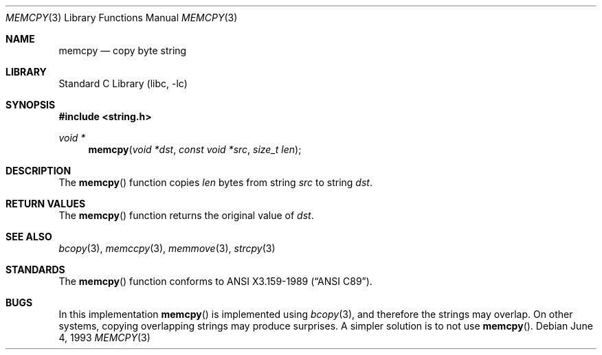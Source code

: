 .\" Copyright (c) 1990, 1991, 1993
.\"	The Regents of the University of California.  All rights reserved.
.\"
.\" This code is derived from software contributed to Berkeley by
.\" Chris Torek and the American National Standards Committee X3,
.\" on Information Processing Systems.
.\"
.\" Redistribution and use in source and binary forms, with or without
.\" modification, are permitted provided that the following conditions
.\" are met:
.\" 1. Redistributions of source code must retain the above copyright
.\"    notice, this list of conditions and the following disclaimer.
.\" 2. Redistributions in binary form must reproduce the above copyright
.\"    notice, this list of conditions and the following disclaimer in the
.\"    documentation and/or other materials provided with the distribution.
.\" 3. All advertising materials mentioning features or use of this software
.\"    must display the following acknowledgement:
.\"	This product includes software developed by the University of
.\"	California, Berkeley and its contributors.
.\" 4. Neither the name of the University nor the names of its contributors
.\"    may be used to endorse or promote products derived from this software
.\"    without specific prior written permission.
.\"
.\" THIS SOFTWARE IS PROVIDED BY THE REGENTS AND CONTRIBUTORS ``AS IS'' AND
.\" ANY EXPRESS OR IMPLIED WARRANTIES, INCLUDING, BUT NOT LIMITED TO, THE
.\" IMPLIED WARRANTIES OF MERCHANTABILITY AND FITNESS FOR A PARTICULAR PURPOSE
.\" ARE DISCLAIMED.  IN NO EVENT SHALL THE REGENTS OR CONTRIBUTORS BE LIABLE
.\" FOR ANY DIRECT, INDIRECT, INCIDENTAL, SPECIAL, EXEMPLARY, OR CONSEQUENTIAL
.\" DAMAGES (INCLUDING, BUT NOT LIMITED TO, PROCUREMENT OF SUBSTITUTE GOODS
.\" OR SERVICES; LOSS OF USE, DATA, OR PROFITS; OR BUSINESS INTERRUPTION)
.\" HOWEVER CAUSED AND ON ANY THEORY OF LIABILITY, WHETHER IN CONTRACT, STRICT
.\" LIABILITY, OR TORT (INCLUDING NEGLIGENCE OR OTHERWISE) ARISING IN ANY WAY
.\" OUT OF THE USE OF THIS SOFTWARE, EVEN IF ADVISED OF THE POSSIBILITY OF
.\" SUCH DAMAGE.
.\"
.\"     @(#)memcpy.3	8.1 (Berkeley) 6/4/93
.\" $FreeBSD: src/lib/libc/string/memcpy.3,v 1.3.2.1 2000/04/22 17:06:38 phantom Exp $
.\"
.Dd June 4, 1993
.Dt MEMCPY 3
.Os
.Sh NAME
.Nm memcpy
.Nd copy byte string
.Sh LIBRARY
.Lb libc
.Sh SYNOPSIS
.Fd #include <string.h>
.Ft void *
.Fn memcpy "void *dst" "const void *src" "size_t len"
.Sh DESCRIPTION
The
.Fn memcpy
function
copies
.Fa len
bytes from string
.Fa src
to string
.Fa dst .
.Sh RETURN VALUES
The
.Fn memcpy
function
returns the original value of
.Fa dst .
.Sh SEE ALSO
.Xr bcopy 3 ,
.Xr memccpy 3 ,
.Xr memmove 3 ,
.Xr strcpy 3
.Sh STANDARDS
The
.Fn memcpy
function
conforms to
.St -ansiC .
.Sh BUGS
In this implementation
.Fn memcpy
is implemented using
.Xr bcopy 3 ,
and therefore the strings may overlap.
On other systems, copying overlapping strings may produce surprises.
A simpler solution is to not use
.Fn memcpy .
